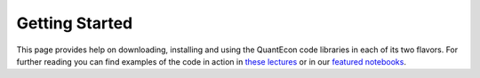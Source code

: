 .. _getting_started: 

***************
Getting Started
***************

This page provides help on downloading, installing and using the QuantEcon
code libraries in each of its two flavors.  For further reading you can find examples of the
code in action in `these lectures <http://quant-econ.net>`__ or in our `featured notebooks <notebooks.html>`__.

.. TODO: figure out how to center the list below

.. raw:: html

	<ul id="coa-gs">
		<li>
			<a href="python.html" onclick="ga('send', 'event', 'Click', 'CallToAction', 'QuantEcon.py')">
				<p class="thumb"><img src="_static/img/py-logo.png" alt=" " /></p>
				<p class="title">QuantEcon.py</p>
			</a>
		</li>
		<li>
			<a href="julia.html" onclick="ga('send', 'event', 'Click', 'CallToAction', 'QuantEcon.jl')">
				<p class="thumb"><img src="_static/img/jl-logo.png" alt=" " /></p>
				<p class="title">QuantEcon.jl</p>
			</a>
		</li>
		<li>
			<a href="notebooks.html" onclick="ga('send', 'event', 'Click', 'CallToAction', 'Notebook Gallery')">
				<p class="thumb"><img src="_static/img/jy-logo.png" alt=" " /></p>
				<p class="title">Notebook Gallery</p>
			</a>
		</li>
	</ul>



